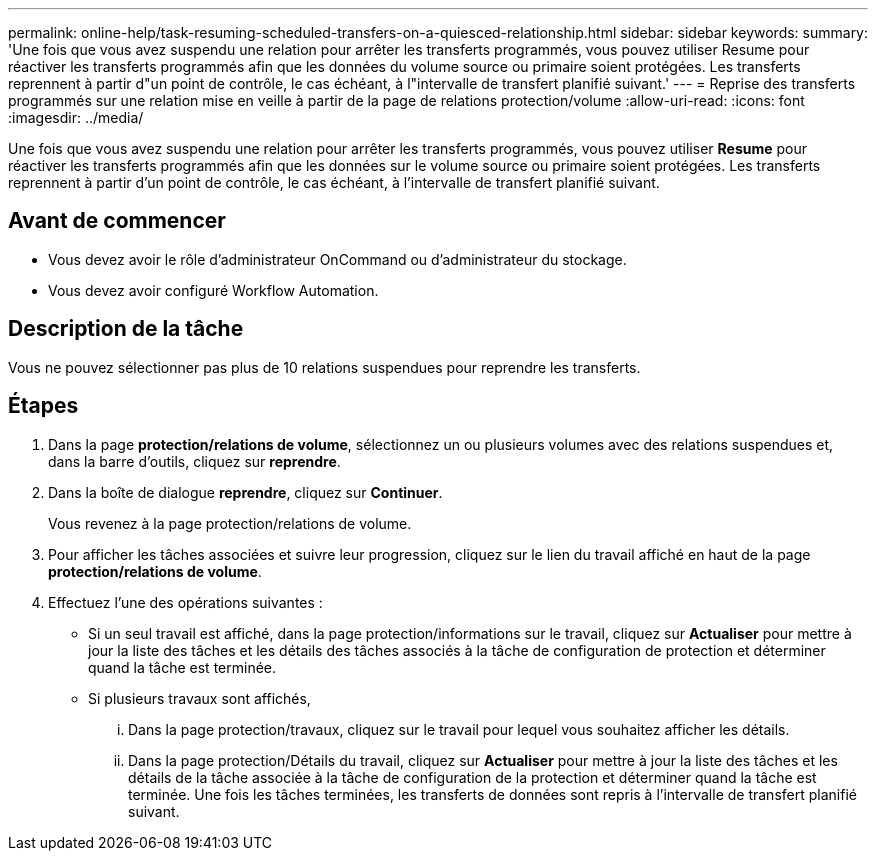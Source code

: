 ---
permalink: online-help/task-resuming-scheduled-transfers-on-a-quiesced-relationship.html 
sidebar: sidebar 
keywords:  
summary: 'Une fois que vous avez suspendu une relation pour arrêter les transferts programmés, vous pouvez utiliser Resume pour réactiver les transferts programmés afin que les données du volume source ou primaire soient protégées. Les transferts reprennent à partir d"un point de contrôle, le cas échéant, à l"intervalle de transfert planifié suivant.' 
---
= Reprise des transferts programmés sur une relation mise en veille à partir de la page de relations protection/volume
:allow-uri-read: 
:icons: font
:imagesdir: ../media/


[role="lead"]
Une fois que vous avez suspendu une relation pour arrêter les transferts programmés, vous pouvez utiliser *Resume* pour réactiver les transferts programmés afin que les données sur le volume source ou primaire soient protégées. Les transferts reprennent à partir d'un point de contrôle, le cas échéant, à l'intervalle de transfert planifié suivant.



== Avant de commencer

* Vous devez avoir le rôle d'administrateur OnCommand ou d'administrateur du stockage.
* Vous devez avoir configuré Workflow Automation.




== Description de la tâche

Vous ne pouvez sélectionner pas plus de 10 relations suspendues pour reprendre les transferts.



== Étapes

. Dans la page *protection/relations de volume*, sélectionnez un ou plusieurs volumes avec des relations suspendues et, dans la barre d'outils, cliquez sur *reprendre*.
. Dans la boîte de dialogue *reprendre*, cliquez sur *Continuer*.
+
Vous revenez à la page protection/relations de volume.

. Pour afficher les tâches associées et suivre leur progression, cliquez sur le lien du travail affiché en haut de la page *protection/relations de volume*.
. Effectuez l'une des opérations suivantes :
+
** Si un seul travail est affiché, dans la page protection/informations sur le travail, cliquez sur *Actualiser* pour mettre à jour la liste des tâches et les détails des tâches associés à la tâche de configuration de protection et déterminer quand la tâche est terminée.
** Si plusieurs travaux sont affichés,
+
... Dans la page protection/travaux, cliquez sur le travail pour lequel vous souhaitez afficher les détails.
... Dans la page protection/Détails du travail, cliquez sur *Actualiser* pour mettre à jour la liste des tâches et les détails de la tâche associée à la tâche de configuration de la protection et déterminer quand la tâche est terminée. Une fois les tâches terminées, les transferts de données sont repris à l'intervalle de transfert planifié suivant.





